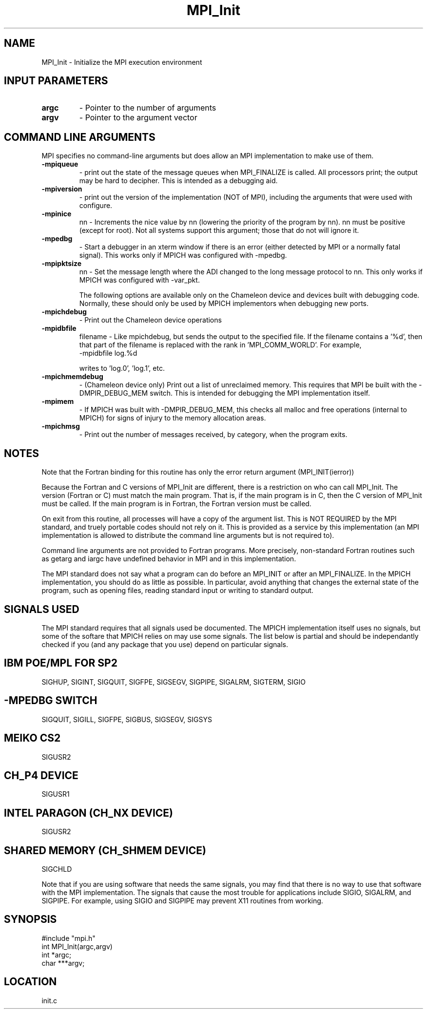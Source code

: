 .TH MPI_Init 3 "9/29/1995" " " "MPI"
.SH NAME
MPI_Init \- Initialize the MPI execution environment

.SH INPUT PARAMETERS
.PD 0
.TP
.B argc 
- Pointer to the number of arguments 
.PD 1
.PD 0
.TP
.B argv 
- Pointer to the argument vector
.PD 1

.SH COMMAND LINE ARGUMENTS
MPI specifies no command-line arguments but does allow an MPI
implementation to make use of them.

.PD 0
.TP
.B -mpiqueue 
- print out the state of the message queues when MPI_FINALIZE
is called.  All processors print; the output may be hard to decipher.  This
is intended as a debugging aid.
.PD 1
.PD 0
.TP
.B -mpiversion 
- print out the version of the implementation (NOT of MPI),
including the arguments that were used with configure.
.PD 1
.PD 0
.TP
.B -mpinice 
nn - Increments the nice value by nn (lowering the priority 
of the program by nn).  nn must be positive (except for root).  Not
all systems support this argument; those that do not will ignore it.
.PD 1

.PD 0
.TP
.B -mpedbg 
- Start a debugger in an xterm window if there is an error (either
detected by MPI or a normally fatal signal).  This works only if MPICH
was configured with -mpedbg.
.PD 1

.PD 0
.TP
.B -mpipktsize 
nn - Set the message length where the ADI changed to 
the long message protocol to nn.  This only works if MPICH was 
configured with -var_pkt.
.PD 1

The following options are available only on the Chameleon device and
devices built with debugging code.  Normally, these should only be used
by MPICH implementors when debugging new ports.

.PD 0
.TP
.B -mpichdebug 
- Print out the Chameleon device operations
.PD 1
.PD 0
.TP
.B -mpidbfile 
filename - Like mpichdebug, but sends the output to the
specified file.  If the filename contains a '%d', then that part of
the filename is replaced with the rank in 'MPI_COMM_WORLD'.  For example,
.PD 1
.nf
   -mpidbfile log.%d 
.fi

writes to 'log.0', 'log.1', etc.
.PD 0
.TP
.B -mpichmemdebug 
- (Chameleon device only) Print out a list of unreclaimed
memory.  This requires that MPI be built with the -DMPIR_DEBUG_MEM
switch.  This is intended for debugging the MPI implementation itself.
.PD 1
.PD 0
.TP
.B -mpimem 
- If MPICH was built with -DMPIR_DEBUG_MEM, this checks all
malloc and free operations (internal to MPICH) for signs of injury 
to the memory allocation areas.
.PD 1
.PD 0
.TP
.B -mpichmsg 
- Print out the number of messages 
received, by category, when the program exits.
.PD 1


.SH NOTES
Note that the Fortran binding for this routine has only the error return
argument (MPI_INIT(ierror))

Because the Fortran and C versions of MPI_Init are different, there is
a restriction on who can call MPI_Init.  The version (Fortran or C) must
match the main program.  That is, if the main program is in C, then
the C version of MPI_Init must be called.  If the main program is in
Fortran, the Fortran version must be called.

On exit from this routine, all processes will have a copy of the argument
list.  This is NOT REQUIRED by the MPI standard, and truely portable codes
should not rely on it.  This is provided as a service by this
implementation (an MPI implementation is allowed to distribute the
command line arguments but is not required to).

Command line arguments are not provided to Fortran programs.  More
precisely, non-standard Fortran routines such as getarg and iargc
have undefined behavior in MPI and in this implementation.

The MPI standard does not say what a program can do before an MPI_INIT or
after an MPI_FINALIZE.  In the MPICH implementation, you should do
as little as possible.  In particular, avoid anything that changes the
external state of the program, such as opening files, reading standard
input or writing to standard output.

.SH SIGNALS USED
The MPI standard requires that all signals used be documented.  The MPICH
implementation itself uses no signals, but some of the softare that MPICH
relies on may use some signals.  The list below is partial and should
be independantly checked if you (and any package that you use) depend
on particular signals.

.SH IBM POE/MPL FOR SP2
SIGHUP, SIGINT, SIGQUIT, SIGFPE, SIGSEGV, SIGPIPE, SIGALRM, SIGTERM,
SIGIO

.SH -MPEDBG SWITCH
SIGQUIT, SIGILL, SIGFPE, SIGBUS, SIGSEGV, SIGSYS

.SH MEIKO CS2
SIGUSR2

.SH CH_P4 DEVICE
SIGUSR1

.SH INTEL PARAGON (CH_NX DEVICE)
SIGUSR2

.SH SHARED MEMORY (CH_SHMEM DEVICE)
SIGCHLD

Note that if you are using software that needs the same signals, you may
find that there is no way to use that software with the MPI implementation.
The signals that cause the most trouble for applications include
SIGIO, SIGALRM, and SIGPIPE.  For example, using SIGIO and SIGPIPE may
prevent X11 routines from working.

.SH SYNOPSIS
.nf
#include "mpi.h"
int MPI_Init(argc,argv)
int  *argc;
char ***argv;

.fi

.SH LOCATION
 init.c
